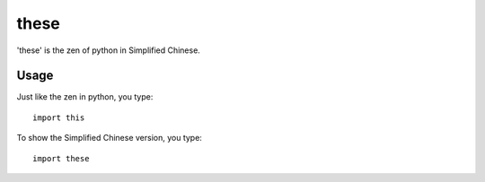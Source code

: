 these
~~~~~~

'these' is the zen of python in Simplified Chinese.  


Usage
--------

Just like the zen in python, you type::
    
    import this

To show the Simplified Chinese version, you type::

    import these